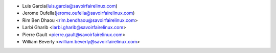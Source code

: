 * Luis Garcia(luis.garcia@savoirfairelinux.com)
* Jerome Oufella(jerome.oufella@savoirfairelinux.com)
* Rim Ben Dhaou <rim.bendhaou@savoirfairelinux.com>
* Larbi Gharib <larbi.gharib@savoirfairelinux.com>
* Pierre Gault <pierre.gault@savoirfairelinux.com>
* William Beverly <william.beverly@savoirfairelinux.com>

